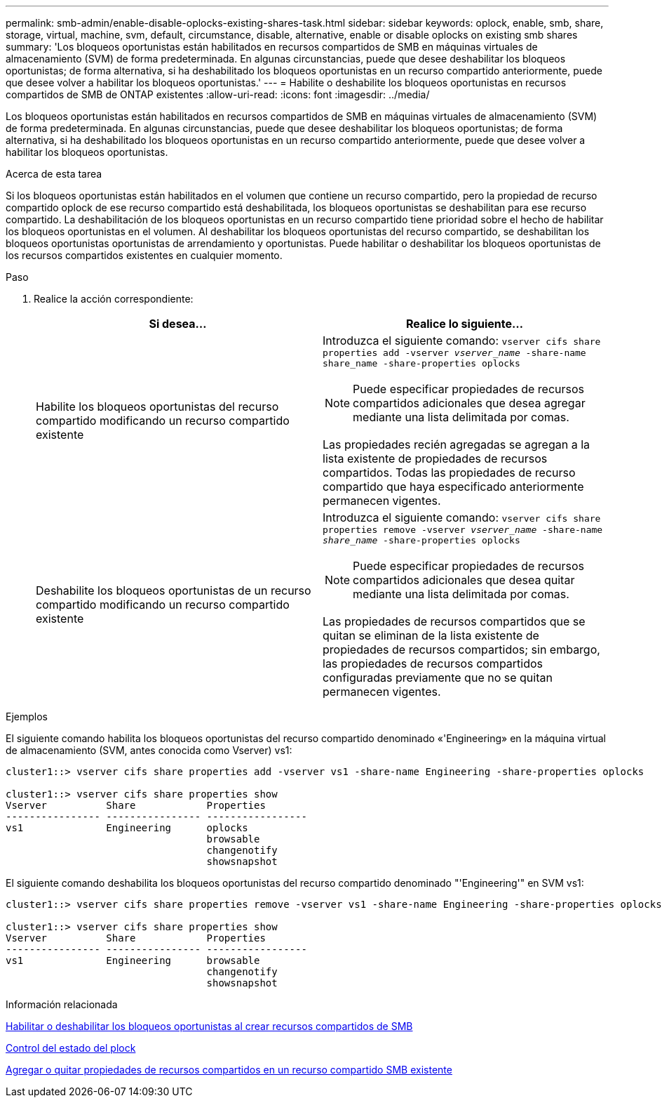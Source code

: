 ---
permalink: smb-admin/enable-disable-oplocks-existing-shares-task.html 
sidebar: sidebar 
keywords: oplock, enable, smb, share, storage, virtual, machine, svm, default, circumstance, disable, alternative, enable or disable oplocks on existing smb shares 
summary: 'Los bloqueos oportunistas están habilitados en recursos compartidos de SMB en máquinas virtuales de almacenamiento (SVM) de forma predeterminada. En algunas circunstancias, puede que desee deshabilitar los bloqueos oportunistas; de forma alternativa, si ha deshabilitado los bloqueos oportunistas en un recurso compartido anteriormente, puede que desee volver a habilitar los bloqueos oportunistas.' 
---
= Habilite o deshabilite los bloqueos oportunistas en recursos compartidos de SMB de ONTAP existentes
:allow-uri-read: 
:icons: font
:imagesdir: ../media/


[role="lead"]
Los bloqueos oportunistas están habilitados en recursos compartidos de SMB en máquinas virtuales de almacenamiento (SVM) de forma predeterminada. En algunas circunstancias, puede que desee deshabilitar los bloqueos oportunistas; de forma alternativa, si ha deshabilitado los bloqueos oportunistas en un recurso compartido anteriormente, puede que desee volver a habilitar los bloqueos oportunistas.

.Acerca de esta tarea
Si los bloqueos oportunistas están habilitados en el volumen que contiene un recurso compartido, pero la propiedad de recurso compartido oplock de ese recurso compartido está deshabilitada, los bloqueos oportunistas se deshabilitan para ese recurso compartido. La deshabilitación de los bloqueos oportunistas en un recurso compartido tiene prioridad sobre el hecho de habilitar los bloqueos oportunistas en el volumen. Al deshabilitar los bloqueos oportunistas del recurso compartido, se deshabilitan los bloqueos oportunistas oportunistas de arrendamiento y oportunistas. Puede habilitar o deshabilitar los bloqueos oportunistas de los recursos compartidos existentes en cualquier momento.

.Paso
. Realice la acción correspondiente:
+
|===
| Si desea... | Realice lo siguiente... 


 a| 
Habilite los bloqueos oportunistas del recurso compartido modificando un recurso compartido existente
 a| 
Introduzca el siguiente comando: `vserver cifs share properties add -vserver _vserver_name_ -share-name share_name -share-properties oplocks`

[NOTE]
====
Puede especificar propiedades de recursos compartidos adicionales que desea agregar mediante una lista delimitada por comas.

====
Las propiedades recién agregadas se agregan a la lista existente de propiedades de recursos compartidos. Todas las propiedades de recurso compartido que haya especificado anteriormente permanecen vigentes.



 a| 
Deshabilite los bloqueos oportunistas de un recurso compartido modificando un recurso compartido existente
 a| 
Introduzca el siguiente comando: `vserver cifs share properties remove -vserver _vserver_name_ -share-name _share_name_ -share-properties oplocks`

[NOTE]
====
Puede especificar propiedades de recursos compartidos adicionales que desea quitar mediante una lista delimitada por comas.

====
Las propiedades de recursos compartidos que se quitan se eliminan de la lista existente de propiedades de recursos compartidos; sin embargo, las propiedades de recursos compartidos configuradas previamente que no se quitan permanecen vigentes.

|===


.Ejemplos
El siguiente comando habilita los bloqueos oportunistas del recurso compartido denominado «'Engineering» en la máquina virtual de almacenamiento (SVM, antes conocida como Vserver) vs1:

[listing]
----
cluster1::> vserver cifs share properties add -vserver vs1 -share-name Engineering -share-properties oplocks

cluster1::> vserver cifs share properties show
Vserver          Share            Properties
---------------- ---------------- -----------------
vs1              Engineering      oplocks
                                  browsable
                                  changenotify
                                  showsnapshot
----
El siguiente comando deshabilita los bloqueos oportunistas del recurso compartido denominado "'Engineering'" en SVM vs1:

[listing]
----
cluster1::> vserver cifs share properties remove -vserver vs1 -share-name Engineering -share-properties oplocks

cluster1::> vserver cifs share properties show
Vserver          Share            Properties
---------------- ---------------- -----------------
vs1              Engineering      browsable
                                  changenotify
                                  showsnapshot
----
.Información relacionada
xref:enable-disable-oplocks-when-creating-shares-task.adoc[Habilitar o deshabilitar los bloqueos oportunistas al crear recursos compartidos de SMB]

xref:monitor-oplock-status-task.adoc[Control del estado del plock]

xref:add-remove-share-properties-existing-share-task.adoc[Agregar o quitar propiedades de recursos compartidos en un recurso compartido SMB existente]
